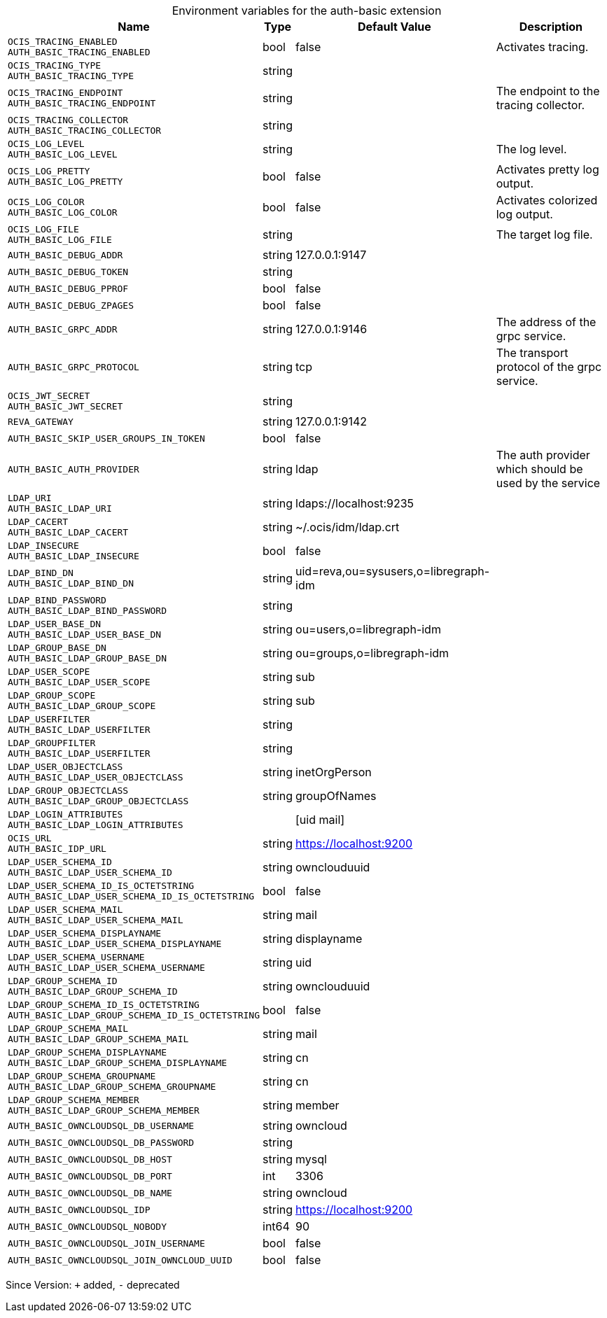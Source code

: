 [caption=]
.Environment variables for the auth-basic extension
[width="100%",cols="~,~,~,~",options="header"]
|===
| Name
| Type
| Default Value
| Description
| `OCIS_TRACING_ENABLED +
AUTH_BASIC_TRACING_ENABLED`
| bool
| false
| Activates tracing.
| `OCIS_TRACING_TYPE +
AUTH_BASIC_TRACING_TYPE`
| string
| 
| 
| `OCIS_TRACING_ENDPOINT +
AUTH_BASIC_TRACING_ENDPOINT`
| string
| 
| The endpoint to the tracing collector.
| `OCIS_TRACING_COLLECTOR +
AUTH_BASIC_TRACING_COLLECTOR`
| string
| 
| 
| `OCIS_LOG_LEVEL +
AUTH_BASIC_LOG_LEVEL`
| string
| 
| The log level.
| `OCIS_LOG_PRETTY +
AUTH_BASIC_LOG_PRETTY`
| bool
| false
| Activates pretty log output.
| `OCIS_LOG_COLOR +
AUTH_BASIC_LOG_COLOR`
| bool
| false
| Activates colorized log output.
| `OCIS_LOG_FILE +
AUTH_BASIC_LOG_FILE`
| string
| 
| The target log file.
| `AUTH_BASIC_DEBUG_ADDR`
| string
| 127.0.0.1:9147
| 
| `AUTH_BASIC_DEBUG_TOKEN`
| string
| 
| 
| `AUTH_BASIC_DEBUG_PPROF`
| bool
| false
| 
| `AUTH_BASIC_DEBUG_ZPAGES`
| bool
| false
| 
| `AUTH_BASIC_GRPC_ADDR`
| string
| 127.0.0.1:9146
| The address of the grpc service.
| `AUTH_BASIC_GRPC_PROTOCOL`
| string
| tcp
| The transport protocol of the grpc service.
| `OCIS_JWT_SECRET +
AUTH_BASIC_JWT_SECRET`
| string
| 
| 
| `REVA_GATEWAY`
| string
| 127.0.0.1:9142
| 
| `AUTH_BASIC_SKIP_USER_GROUPS_IN_TOKEN`
| bool
| false
| 
| `AUTH_BASIC_AUTH_PROVIDER`
| string
| ldap
| The auth provider which should be used by the service
| `LDAP_URI +
AUTH_BASIC_LDAP_URI`
| string
| ldaps://localhost:9235
| 
| `LDAP_CACERT +
AUTH_BASIC_LDAP_CACERT`
| string
| ~/.ocis/idm/ldap.crt
| 
| `LDAP_INSECURE +
AUTH_BASIC_LDAP_INSECURE`
| bool
| false
| 
| `LDAP_BIND_DN +
AUTH_BASIC_LDAP_BIND_DN`
| string
| uid=reva,ou=sysusers,o=libregraph-idm
| 
| `LDAP_BIND_PASSWORD +
AUTH_BASIC_LDAP_BIND_PASSWORD`
| string
| 
| 
| `LDAP_USER_BASE_DN +
AUTH_BASIC_LDAP_USER_BASE_DN`
| string
| ou=users,o=libregraph-idm
| 
| `LDAP_GROUP_BASE_DN +
AUTH_BASIC_LDAP_GROUP_BASE_DN`
| string
| ou=groups,o=libregraph-idm
| 
| `LDAP_USER_SCOPE +
AUTH_BASIC_LDAP_USER_SCOPE`
| string
| sub
| 
| `LDAP_GROUP_SCOPE +
AUTH_BASIC_LDAP_GROUP_SCOPE`
| string
| sub
| 
| `LDAP_USERFILTER +
AUTH_BASIC_LDAP_USERFILTER`
| string
| 
| 
| `LDAP_GROUPFILTER +
AUTH_BASIC_LDAP_USERFILTER`
| string
| 
| 
| `LDAP_USER_OBJECTCLASS +
AUTH_BASIC_LDAP_USER_OBJECTCLASS`
| string
| inetOrgPerson
| 
| `LDAP_GROUP_OBJECTCLASS +
AUTH_BASIC_LDAP_GROUP_OBJECTCLASS`
| string
| groupOfNames
| 
| `LDAP_LOGIN_ATTRIBUTES +
AUTH_BASIC_LDAP_LOGIN_ATTRIBUTES`
| 
| [uid mail]
| 
| `OCIS_URL +
AUTH_BASIC_IDP_URL`
| string
| https://localhost:9200
| 
| `LDAP_USER_SCHEMA_ID +
AUTH_BASIC_LDAP_USER_SCHEMA_ID`
| string
| ownclouduuid
| 
| `LDAP_USER_SCHEMA_ID_IS_OCTETSTRING +
AUTH_BASIC_LDAP_USER_SCHEMA_ID_IS_OCTETSTRING`
| bool
| false
| 
| `LDAP_USER_SCHEMA_MAIL +
AUTH_BASIC_LDAP_USER_SCHEMA_MAIL`
| string
| mail
| 
| `LDAP_USER_SCHEMA_DISPLAYNAME +
AUTH_BASIC_LDAP_USER_SCHEMA_DISPLAYNAME`
| string
| displayname
| 
| `LDAP_USER_SCHEMA_USERNAME +
AUTH_BASIC_LDAP_USER_SCHEMA_USERNAME`
| string
| uid
| 
| `LDAP_GROUP_SCHEMA_ID +
AUTH_BASIC_LDAP_GROUP_SCHEMA_ID`
| string
| ownclouduuid
| 
| `LDAP_GROUP_SCHEMA_ID_IS_OCTETSTRING +
AUTH_BASIC_LDAP_GROUP_SCHEMA_ID_IS_OCTETSTRING`
| bool
| false
| 
| `LDAP_GROUP_SCHEMA_MAIL +
AUTH_BASIC_LDAP_GROUP_SCHEMA_MAIL`
| string
| mail
| 
| `LDAP_GROUP_SCHEMA_DISPLAYNAME +
AUTH_BASIC_LDAP_GROUP_SCHEMA_DISPLAYNAME`
| string
| cn
| 
| `LDAP_GROUP_SCHEMA_GROUPNAME +
AUTH_BASIC_LDAP_GROUP_SCHEMA_GROUPNAME`
| string
| cn
| 
| `LDAP_GROUP_SCHEMA_MEMBER +
AUTH_BASIC_LDAP_GROUP_SCHEMA_MEMBER`
| string
| member
| 
| `AUTH_BASIC_OWNCLOUDSQL_DB_USERNAME`
| string
| owncloud
| 
| `AUTH_BASIC_OWNCLOUDSQL_DB_PASSWORD`
| string
| 
| 
| `AUTH_BASIC_OWNCLOUDSQL_DB_HOST`
| string
| mysql
| 
| `AUTH_BASIC_OWNCLOUDSQL_DB_PORT`
| int
| 3306
| 
| `AUTH_BASIC_OWNCLOUDSQL_DB_NAME`
| string
| owncloud
| 
| `AUTH_BASIC_OWNCLOUDSQL_IDP`
| string
| https://localhost:9200
| 
| `AUTH_BASIC_OWNCLOUDSQL_NOBODY`
| int64
| 90
| 
| `AUTH_BASIC_OWNCLOUDSQL_JOIN_USERNAME`
| bool
| false
| 
| `AUTH_BASIC_OWNCLOUDSQL_JOIN_OWNCLOUD_UUID`
| bool
| false
| 
|===

Since Version: `+` added, `-` deprecated
